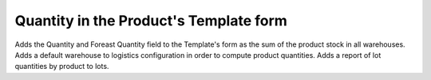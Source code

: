 Quantity in the Product's Template form
=======================================

Adds the Quantity and Foreast Quantity field to the Template's form as the sum
of the product stock in all warehouses.
Adds a default warehouse to logistics configuration in order to compute product
quantities.
Adds a report of lot quantities by product to lots.
